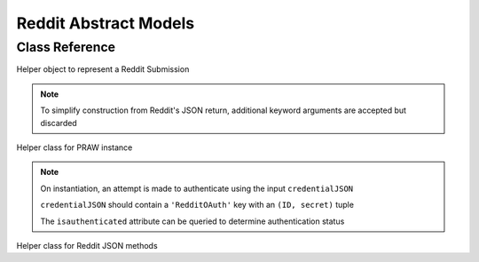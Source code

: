 Reddit Abstract Models
==================================

Class Reference
---------------

.. class:: Reddit.RedditPost(self, subreddit: str=None, id: str=None, created_utc: float=None, title: str=None, url: str=None, permalink: str=None, author: str=None, **kwargs)

    Helper object to represent a Reddit Submission

    .. note::
        To simplify construction from Reddit's JSON return, additional keyword arguments are accepted but discarded

    .. attribute:: subreddit(str)

        Submission subreddit
    
    .. attribute:: id(str)

        Unique submission ID

        `Base36 <https://en.wikipedia.org/wiki/Base36>`_ encoded

    .. attribute:: created_utc(datetime)

        Post creation date (UTC)

    .. attribute:: title(str)

        Submission title

    .. attribute:: url(yarl.URL)

        Content URL

    .. attribute:: permalink(yarl.URL)

        Submission permalink

    .. attribute:: author(str)

        Submission author

    .. staticmethod:: fromJSON(inJSON: dict) -> RedditPost

        Generate ``Reddit.RedditPost`` from a Reddit submission JSON (as dict)

    .. staticmethod:: fromPRAW(inSub: praw.Submission) -> RedditPost

        Generate ``Reddit.RedditPost`` from a ``praw.Submission`` object


.. class:: RedditPRAW(credentialJSON: Path=Path('./credentials.JSON'))

    Helper class for PRAW instance

    .. note:: 
        On instantiation, an attempt is made to authenticate using the input ``credentialJSON``
        
        ``credentialJSON`` should contain a ``'RedditOAuth'`` key with an ``(ID, secret)`` tuple

        The ``isauthenticated`` attribute can be queried to determine authentication status

    .. method:: getnewusersubmissions(self, username: str, limit: int=25) -> praw.models.ListingGenerator

        Return a ``praw.ListingGenerator`` of ``username``'s newest Reddit submissions

        API call can be limited to a number of submissions, as specified by ``limit``


.. class:: RedditJSON

    Helper class for Reddit JSON methods

    .. comethod:: asyncfromJSON(jsonURL: typing.Union[str, URL]=None, skipvalidation: bool=False) -> typing.List:
        :staticmethod:

        Return a list of ``Reddit.RedditPost`` objects from an input Reddit JSON URL

        Supported URL schemas are:

        .. code-block:: none

            https://old.reddit.com/u(ser)/username/submitted(/).json
            https://old.reddit.com/r/subreddit(/).json
            https://old.reddit.com/r/subreddit/comments/*.json

        Other input URL formats are not supported

        The skipvalidation flag allows you to skip the URL validation if it has already been validated

    .. staticmethod:: fromJSON(jsonURL: typing.Union[str, URL]=None, skipvalidation: bool=False) -> typing.List:

        Return a list of ``Reddit.RedditPost`` objects from an input Reddit JSON URL

        Supported URL schemas are:

        .. code-block:: none

            https://old.reddit.com/u(ser)/username/submitted(/).json
            https://old.reddit.com/r/subreddit(/).json
            https://old.reddit.com/r/subreddit/comments/*.json

        Other input URL formats are not supported

        The skipvalidation flag allows you to skip the URL validation if it has already been validated

    .. comethod:: asyncfromURL(inURL: typing.Union[str, yarl.URL]=None) -> typing.List:
        :staticmethod:

        Return a list of ``reddit.RedditPost`` objects from an input Reddit URL

        Supported URL schemas are:

        .. code-block:: none

            https://old.reddit.com/u(ser)/username/submitted(/)
            https://old.reddit.com/r/subreddit(/)
            https://old.reddit.com/r/subreddit/comments/*

        Other input URL formats are not supported

    .. staticmethod:: fromURL(inURL: typing.Union[str, yarl.URL]=None) -> typing.List:

        Return a list of ``reddit.RedditPost`` objects from an input Reddit URL

        Supported URL schemas are:

        .. code-block:: none

            https://old.reddit.com/u(ser)/username/submitted(/)
            https://old.reddit.com/r/subreddit(/)
            https://old.reddit.com/r/subreddit/comments/*

        Other input URL formats are not supported

